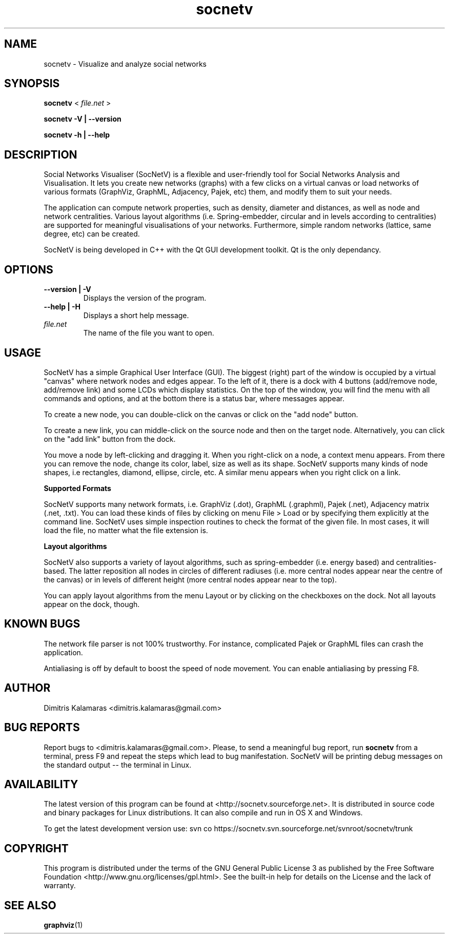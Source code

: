 .TH socnetv 1 "September 2008" "SocNetV-0.46" "Social Networks Visualiser"
.SH NAME
 socnetv - Visualize and analyze social networks
.SH SYNOPSIS
.B socnetv  
< 
.I file.net
>  

.B socnetv   
.B \-V | \-\-version 

.B socnetv   
.B \-h | \-\-help
.SH DESCRIPTION
Social Networks Visualiser (SocNetV) is a flexible and user-friendly tool for Social Networks Analysis and Visualisation. It lets you create new networks (graphs) with a few clicks on a virtual canvas or load networks of various formats (GraphViz, GraphML, Adjacency, Pajek, etc) them, and modify them to suit your needs.

The application can compute network properties, such as density, diameter and distances, as well as node and network centralities. Various layout algorithms (i.e. Spring-embedder, circular and in levels according to centralities) are supported for meaningful visualisations of your networks. Furthermore, simple random networks (lattice, same degree, etc) can be created.

SocNetV is being developed in C++ with the Qt GUI development toolkit. Qt is the only dependancy.
.SH OPTIONS
.TP
.B \-\-version | \-V
Displays the version of the program.

.TP
.B \-\-help | \-H
Displays a short help message.

.TP
.I file.net
The name of the file you want to open.
.SH USAGE
SocNetV has a simple Graphical User Interface (GUI). The biggest (right) part of the window is occupied by a virtual "canvas" where network nodes and edges appear. To the left of it, there is a dock with 4 buttons (add/remove node, add/remove link) and some LCDs which display statistics. On the top of the window, you will find the menu with all commands and options, and at the bottom there is a status bar, where messages appear.

To create a new node, you can double-click on the canvas or click on the "add node" button. 

To create a new link, you can middle-click on the source node and then on the target node. 
Alternatively, you can click on the "add link" button from the dock.

You move a node by left-clicking and dragging it. When you right-click on a node, a context menu appears. From there you can remove the node, change its color, label, size as well as its shape. SocNetV supports many kinds of node shapes, i.e rectangles, diamond, ellipse, circle, etc. A similar menu  appears when you right click on a link.

.B Supported Formats 

SocNetV supports many network formats, i.e. GraphViz (.dot), GraphML (.graphml), Pajek (.net), Adjacency matrix (.net, .txt). You can load these kinds of files by clicking on menu File > Load or by specifying them explicitly at the command line. 
SocNetV uses simple inspection routines to check the format of the given file. In most cases, it will load the file, no matter what the file extension is.

.B Layout algorithms

SocNetV also supports a variety of layout algorithms, such as spring-embedder (i.e. energy based) and centralities-based. The latter reposition all nodes in circles of different radiuses (i.e. more central nodes appear near the centre of the canvas) or in levels of different height (more central nodes appear near to the top). 

You can apply layout algorithms from the menu Layout or by clicking on the checkboxes on the dock. Not all layouts appear on the dock, though.

.SH KNOWN BUGS 
The network file parser is not 100% trustworthy. For instance, complicated Pajek or GraphML files can crash the application.

Antialiasing is off by default to boost the speed of node movement. You can enable antialiasing by pressing F8.
.SH AUTHOR
Dimitris Kalamaras <dimitris.kalamaras@gmail.com>
.SH BUG REPORTS
Report bugs to <dimitris.kalamaras@gmail.com>. Please, to send a meaningful bug report, run 
.BR socnetv 
from a terminal, press F9 and repeat the steps which lead to bug manifestation. SocNetV will be printing debug messages on the standard output -- the terminal in Linux.
.SH AVAILABILITY
The latest version of this program can be found at <http://socnetv.sourceforge.net>. 
It is distributed in source code and binary packages for Linux distributions. It can also compile and run in OS X and Windows.

To get the latest development version use: 
svn co https://socnetv.svn.sourceforge.net/svnroot/socnetv/trunk

.SH COPYRIGHT
This program is distributed under the terms of the GNU General Public License 3 as published by the Free Software Foundation <http://www.gnu.org/licenses/gpl.html>. See the built-in help for details on the License and the lack of warranty. 
.SH SEE ALSO
.BR graphviz (1)

